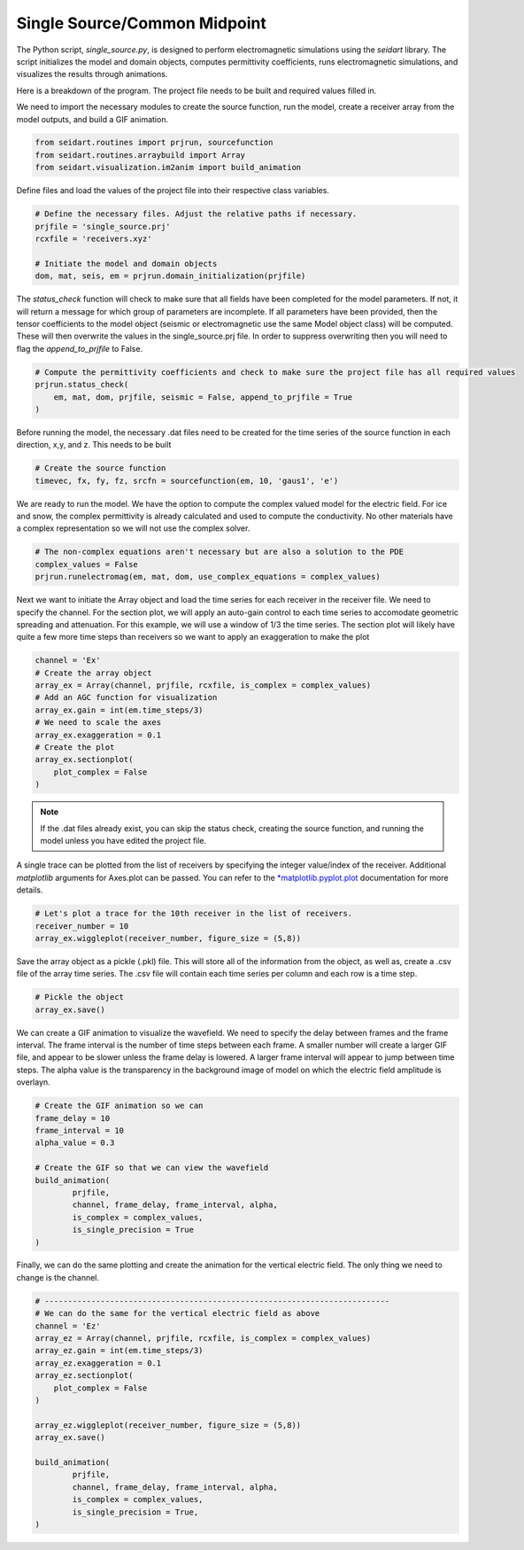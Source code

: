 Single Source/Common Midpoint
-----------------------------

The Python script, *single_source.py*, is designed to perform electromagnetic simulations using the *seidart* library. The script initializes the model and domain objects, computes permittivity coefficients, runs electromagnetic simulations, and visualizes the results through animations. 

Here is a breakdown of the program. The project file needs to be built and required values filled in. 

We need to import the necessary modules to create the source function, run the model, create a receiver array from the model outputs, and build a GIF animation.

.. code-block:: python
    
    from seidart.routines import prjrun, sourcefunction
    from seidart.routines.arraybuild import Array
    from seidart.visualization.im2anim import build_animation

Define files and load the values of the project file into their respective class variables. 

.. code-block:: python

    # Define the necessary files. Adjust the relative paths if necessary. 
    prjfile = 'single_source.prj' 
    rcxfile = 'receivers.xyz'

    # Initiate the model and domain objects
    dom, mat, seis, em = prjrun.domain_initialization(prjfile)


The *status_check* function will check to make sure that all fields have been completed for the model parameters. If not, it will return a message for which group of parameters are incomplete. If all parameters have been provided, then the tensor coefficients to the model object (seismic or electromagnetic use the same Model object class) will be computed. These will then overwrite the values in the single_source.prj file. In order to suppress overwriting then you will need to flag the *append_to_prjfile* to False. 

.. code-block:: python
    
    # Compute the permittivity coefficients and check to make sure the project file has all required values
    prjrun.status_check(
        em, mat, dom, prjfile, seismic = False, append_to_prjfile = True
    )

Before running the model, the necessary .dat files need to be created for the time series of the source function in each direction, x,y, and z. This needs to be built 

.. code-block:: python
 
    # Create the source function
    timevec, fx, fy, fz, srcfn = sourcefunction(em, 10, 'gaus1', 'e')

We are ready to run the model. We have the option to compute the complex valued model for the electric field. For ice and snow, the complex permittivity is already calculated and used to compute the conductivity. No other materials have a complex representation so we will not use the complex solver. 

.. code-block:: python
    
    # The non-complex equations aren't necessary but are also a solution to the PDE
    complex_values = False
    prjrun.runelectromag(em, mat, dom, use_complex_equations = complex_values)

Next we want to initiate the Array object and load the time series for each receiver in the receiver file. We need to specify the channel. For the section plot, we will apply an auto-gain control to each time series to accomodate geometric spreading and attenuation. For this example, we will use a window of 1/3 the time series. The section plot will likely have quite a few more time steps than receivers so we want to apply an exaggeration to make the plot 

.. code-block:: python
    
    channel = 'Ex'
    # Create the array object
    array_ex = Array(channel, prjfile, rcxfile, is_complex = complex_values)
    # Add an AGC function for visualization
    array_ex.gain = int(em.time_steps/3)
    # We need to scale the axes
    array_ex.exaggeration = 0.1
    # Create the plot 
    array_ex.sectionplot(
        plot_complex = False
    )

.. note:: 
    
    If the .dat files already exist, you can skip the status check, creating the source function, and running the model unless you have edited the project file. 

A single trace can be plotted from the list of receivers by specifying the integer value/index of the receiver. Additional *matplotlib* arguments for Axes.plot can be passed. You can refer to the `*matplotlib.pyplot.plot <https://matplotlib.org/stable/api/_as_gen/matplotlib.pyplot.plot.html#matplotlib.pyplot.plot>`_ documentation for more details.  

.. code-block:: python
    
    # Let's plot a trace for the 10th receiver in the list of receivers. 
    receiver_number = 10
    array_ex.wiggleplot(receiver_number, figure_size = (5,8))

Save the array object as a pickle (.pkl) file. This will store all of the information from the object, as well as, create a .csv file of the array time series. The .csv file will contain each time series per column and each row is a time step. 

.. code-block:: python
    
    # Pickle the object
    array_ex.save()

We can create a GIF animation to visualize the wavefield. We need to specify the delay between frames and the frame interval. The frame interval is the number of time steps between each frame. A smaller number will create a larger GIF file, and appear to be slower unless the frame delay is lowered. A larger frame interval will appear to jump between time steps. The alpha value is the transparency in the background image of model on which the electric field amplitude is overlayn. 

.. code-block:: python  
    
    # Create the GIF animation so we can 
    frame_delay = 10
    frame_interval = 10 
    alpha_value = 0.3
    
    # Create the GIF so that we can view the wavefield
    build_animation(
            prjfile, 
            channel, frame_delay, frame_interval, alpha, 
            is_complex = complex_values, 
            is_single_precision = True
    )


Finally, we can do the same plotting and create the animation for the vertical electric field. The only thing we need to change is the channel. 

.. code-block:: python
 
    # --------------------------------------------------------------------------
    # We can do the same for the vertical electric field as above
    channel = 'Ez'
    array_ez = Array(channel, prjfile, rcxfile, is_complex = complex_values)
    array_ez.gain = int(em.time_steps/3)
    array_ez.exaggeration = 0.1
    array_ez.sectionplot(
        plot_complex = False
    )
    
    array_ez.wiggleplot(receiver_number, figure_size = (5,8))
    array_ex.save()
    
    build_animation(
            prjfile, 
            channel, frame_delay, frame_interval, alpha, 
            is_complex = complex_values, 
            is_single_precision = True,
    )
